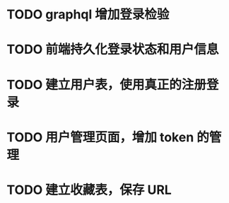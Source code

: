 
* TODO graphql 增加登录检验

* TODO 前端持久化登录状态和用户信息

* TODO 建立用户表，使用真正的注册登录

* TODO 用户管理页面，增加 token 的管理

* TODO 建立收藏表，保存 URL
